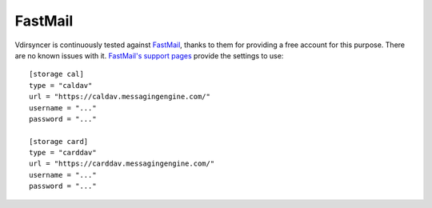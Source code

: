========
FastMail
========

Vdirsyncer is continuously tested against FastMail_, thanks to them for
providing a free account for this purpose. There are no known issues with it.
`FastMail's support pages
<https://www.fastmail.com/help/technical/servernamesandports.html>`_ provide
the settings to use::

    [storage cal]
    type = "caldav"
    url = "https://caldav.messagingengine.com/"
    username = "..."
    password = "..."

    [storage card]
    type = "carddav"
    url = "https://carddav.messagingengine.com/"
    username = "..."
    password = "..."

.. _FastMail: https://www.fastmail.com/
